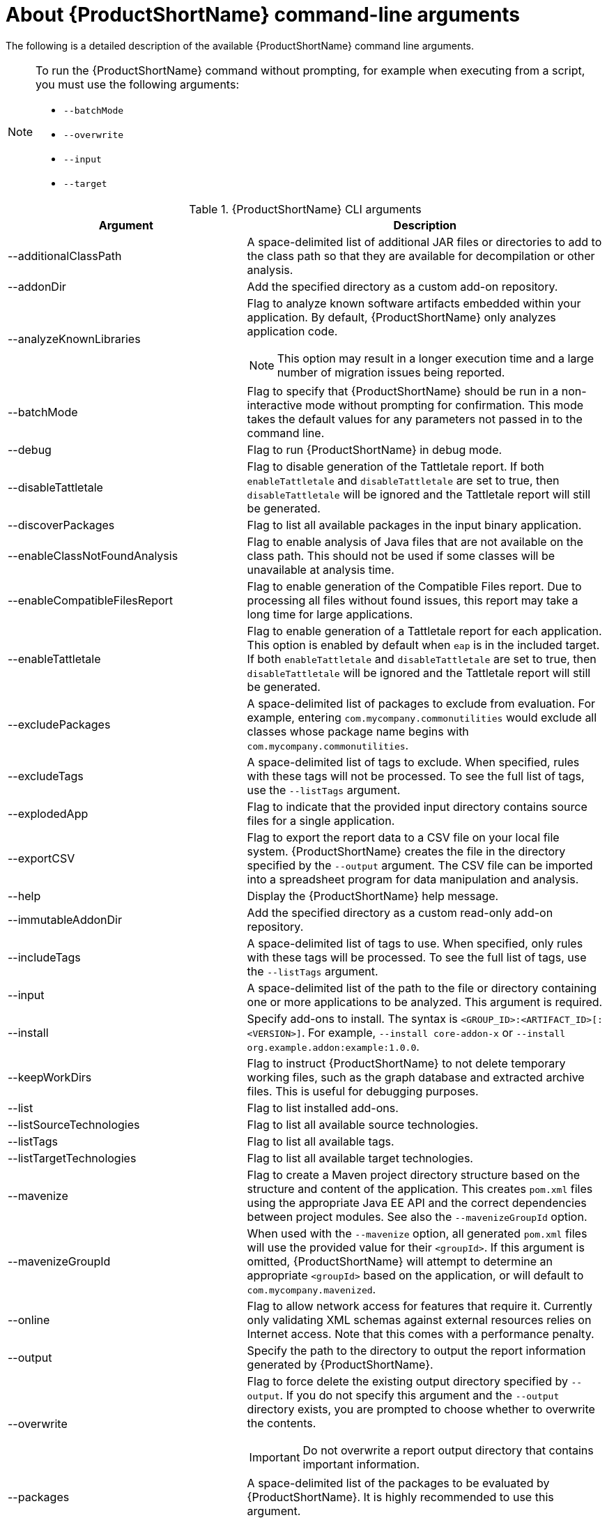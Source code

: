 // Module included in the following assemblies:
//
// * docs/cli-guide/master.adoc

:_content-type: REFERENCE
[id="cli-args_{context}"]
= About {ProductShortName} command-line arguments

The following is a detailed description of the available {ProductShortName} command line arguments.

[NOTE]
====
To run the {ProductShortName} command without prompting, for example when executing from a script, you must use the following arguments:

* `--batchMode`
* `--overwrite`
* `--input`
* `--target`
====

.{ProductShortName} CLI arguments
[cols="40%,60%a",options="header",]
|====
|Argument |Description
|--additionalClassPath |A space-delimited list of additional JAR files or directories to add to the class path so that they are available for decompilation or other analysis.
|--addonDir |Add the specified directory as a custom add-on repository.
|--analyzeKnownLibraries | Flag to analyze known software artifacts embedded within your application. By default, {ProductShortName} only analyzes application code.

[NOTE]
====
This option may result in a longer execution time and a large number of migration issues being reported.
====

|--batchMode |Flag to specify that {ProductShortName} should be run in a non-interactive mode without prompting for confirmation. This mode takes the default values for any parameters not passed in to the command line.
|--debug |Flag to run {ProductShortName} in debug mode.
|--disableTattletale | Flag to disable generation of the Tattletale report. If both `enableTattletale` and `disableTattletale` are set to true, then `disableTattletale` will be ignored and the Tattletale report will still be generated.
|--discoverPackages |Flag to list all available packages in the input binary application.
|--enableClassNotFoundAnalysis |Flag to enable analysis of Java files that are not available on the class path. This should not be used if some classes will be unavailable at analysis time.
|--enableCompatibleFilesReport |Flag to enable generation of the Compatible Files report. Due to processing all files without found issues, this report may take a long time for large applications.
|--enableTattletale |Flag to enable generation of a Tattletale report for each application. This option is enabled by default when `eap` is in the included target. If both `enableTattletale` and `disableTattletale` are set to true, then `disableTattletale` will be ignored and the Tattletale report will still be generated.
|--excludePackages |A space-delimited list of packages to exclude from evaluation. For example, entering `com.mycompany.commonutilities` would exclude all classes whose package name begins with `com.mycompany.commonutilities`.
|--excludeTags |A space-delimited list of tags to exclude. When specified, rules with these tags will not be processed. To see the full list of tags, use the `--listTags` argument.
|--explodedApp |Flag to indicate that the provided input directory contains source files for a single application.
|--exportCSV |Flag to export the report data to a CSV file on your local file system. {ProductShortName} creates the file in the directory specified by the `--output` argument. The CSV file can be imported into a spreadsheet program for data manipulation and analysis.
|--help |Display the {ProductShortName} help message.
|--immutableAddonDir |Add the specified directory as a custom read-only add-on repository.
|--includeTags| A space-delimited list of tags to use. When specified, only rules with these tags will be processed. To see the full list of tags, use the `--listTags` argument.
|--input |A space-delimited list of the path to the file or directory containing one or more applications to be analyzed. This argument is required.
|--install |Specify add-ons to install. The syntax is `<GROUP_ID>:<ARTIFACT_ID>[:<VERSION>]`. For example, `--install core-addon-x` or `--install org.example.addon:example:1.0.0`.
|--keepWorkDirs| Flag to instruct {ProductShortName} to not delete temporary working files, such as the graph database and extracted archive files. This is useful for debugging purposes.
|--list| Flag to list installed add-ons.
|--listSourceTechnologies| Flag to list all available source technologies.
|--listTags| Flag to list all available tags.
|--listTargetTechnologies| Flag to list all available target technologies.
|--mavenize| Flag to create a Maven project directory structure based on the structure and content of the application. This creates `pom.xml` files using the appropriate Java EE API and the correct dependencies between project modules. See also the `--mavenizeGroupId` option.
|--mavenizeGroupId| When used with the `--mavenize` option, all generated `pom.xml` files will use the provided value for their `<groupId>`. If this argument is omitted, {ProductShortName} will attempt to determine an appropriate `<groupId>` based on the application, or will default to `com.mycompany.mavenized`.
|--online |Flag to allow network access for features that require it. Currently only validating XML schemas against external resources relies on Internet access. Note that this comes with a performance penalty.
|--output |Specify the path to the directory to output the report information generated by {ProductShortName}.
|--overwrite |Flag to force delete the existing output directory specified by `--output`. If you do not specify this argument and the `--output` directory exists, you are prompted to choose whether to overwrite the contents.

[IMPORTANT]
====
Do not overwrite a report output directory that contains important information.
====

|--packages| A space-delimited list of the packages to be evaluated by {ProductShortName}. It is highly recommended to use this argument.
|--remove |Remove the specified add-ons. The syntax is `<GROUP_ID>:<ARTIFACT_ID>[:<VERSION>]`. For example, `--remove core-addon-x` or `--remove org.example.addon:example:1.0.0`.
|--skipReports |Flag to indicate that HTML reports should not be generated. A common use of this argument is when exporting report data to a CSV file using `--exportCSV`.
|--source |A space-delimited list of one or more source technologies, servers, platforms, or frameworks to migrate from. This argument, in conjunction with the `--target` argument, helps to determine which rulesets are used. Use the `--listSourceTechnologies` argument to list all available sources.
|--sourceMode |Flag to indicate that the application to be evaluated contains source files rather than compiled binaries. The sourceMode argument has been deprecated. There is no longer the need to specify it. MTR can intuitively process any inputs that are presented to it.  In addition, project source folders can be analyzed with binary inputs within the same analysis execution.
|--target |A space-delimited list of one or more target technologies, servers, platforms, or frameworks to migrate to. This argument, in conjunction with the `--source` argument, helps to determine which rulesets are used. Use the `--listTargetTechnologies` argument to list all available targets.
|--userIgnorePath |Specify a location, in addition to `${user.home}/.{LC_PSN}/ignore/`, for {ProductShortName} to identify files that should be ignored.
|--userLabelsDirectory |Specify a location for {ProductShortName} to look for custom Target Runtime Labels. The value can be a directory containing label files or a single label file. The Target Runtime Label files must use the [x-]`.windup.label.xml` suffix. The shipped Target Runtime Labels are defined within `${ProductShortName}_HOME/rules/migration-core/core.windup.label.xml`.
|--userRulesDirectory |Specify a location, in addition to `<{ProductShortName}_HOME>/rules/` and `${user.home}/.{LC_PSN}/rules/`, for {ProductShortName} to look for custom {ProductShortName} rules. The value can be a directory containing ruleset files or a single ruleset file. The ruleset files must use the [x-]`.windup.xml` suffix.
|--version |Display the {ProductShortName} version.
|====

[id="cli-input-argument_{context}"]
== Specifying the input

A space-delimited list of the path to the file or directory containing one or more applications to be analyzed. This argument is required.

.Usage
[source,options="nowrap",subs="attributes+"]
----
--input <INPUT_ARCHIVE_OR_DIRECTORY> [...]
----

[id="cli-input-file-type-arguments_{context}"]

Depending on whether the input file type provided to the `--input` argument is a file or directory, it will be evaluated as follows depending on the additional arguments provided.

Directory::
+
[cols="1,1,1",options="header"]
|====
| --explodedApp
| --sourceMode
| Neither Argument

| The directory is evaluated as a single application.
| The directory is evaluated as a single application.
| Each subdirectory is evaluated as an application.
|====

File::
+
[cols="1,1,1",options="header"]
|====
| --explodedApp
| --sourceMode
| Neither Argument

| Argument is ignored; the file is evaluated as a single application.
| The file is evaluated as a compressed project.
| The file is evaluated as a single application.
|====

[id="cli-output-argument_{context}"]
== Specifying the output directory

Specify the path to the directory to output the report information generated by {ProductShortName}.

.Usage
[source,options="nowrap",subs="attributes+"]
----
--output <OUTPUT_REPORT_DIRECTORY>
----

* If omitted, the report will be generated in an `<INPUT_ARCHIVE_OR_DIRECTORY>.report` directory.
* If the output directory exists, you will be prompted with the following (with a default of N).
+
[source,options="nowrap",subs="attributes+"]
----
Overwrite all contents of "/home/username/<OUTPUT_REPORT_DIRECTORY>" (anything already in the directory will be deleted)? [y,N]
----

However, if you specify the `--overwrite` argument, {ProductShortName} will proceed to delete and recreate the directory. See the description of this argument for more information.

[id="cli-source-argument_{context}"]
== Setting the source technology

A space-delimited list of one or more source technologies, servers, platforms, or frameworks to migrate from. This argument, in conjunction with the `--target` argument, helps to determine which rulesets are used. Use the `--listSourceTechnologies` argument to list all available sources.

.Usage
[source,options="nowrap",subs="attributes+"]
----
--source <SOURCE_1> <SOURCE_2>
----

The `--source` argument now provides version support, which follows the link:http://maven.apache.org/enforcer/enforcer-rules/versionRanges.html[Maven version range syntax]. This instructs {ProductShortName} to only run the rulesets matching the specified versions. For example, `--source eap:5`.

[WARNING]
====
When migrating to JBoss EAP, be sure to specify the version, for example, `eap:6`. Specifying only `eap` will run rulesets for all versions of JBoss EAP, including those not relevant to your migration path.

See link:{ProductDocIntroToMTAGuideURL}/index#migration_paths_getting-started-guide[Supported migration paths] in _{IntroToMTABookName}_ for the appropriate JBoss EAP version.
====

[id="cli-target-argument_{context}"]
== Setting the target technology

A space-delimited list of one or more target technologies, servers, platforms, or frameworks to migrate to. This argument, in conjunction with the `--source` argument, helps to determine which rulesets are used. If you do not specify this option, you are prompted to select a target. Use the `--listTargetTechnologies` argument to list all available targets.

.Usage
[source,options="nowrap",subs="attributes+"]
----
--target <TARGET_1> <TARGET_2>
----


The `--target` argument now provides version support, which follows the link:http://maven.apache.org/enforcer/enforcer-rules/versionRanges.html[Maven version range syntax]. This instructs {ProductShortName} to only run the rulesets matching the specified versions. For example, `--target eap:7`.

[WARNING]
====
When migrating to JBoss EAP, be sure to specify the version in the target, for example, `eap:6`. Specifying only `eap` will run rulesets for all versions of JBoss EAP, including those not relevant to your migration path.

See link:{ProductDocIntroToMTAGuideURL}/index#migration_paths_getting-started-guide[Supported migration paths] in _{IntroToMTABookName}_ for the appropriate JBoss EAP version.
====

[id="cli-packages-argument_{context}"]
== Selecting packages

A space-delimited list of the packages to be evaluated by {ProductShortName}. It is highly recommended to use this argument.

.Usage
[source,options="nowrap",subs="attributes+"]
----
--packages <PACKAGE_1> <PACKAGE_2> <PACKAGE_N>
----

* In most cases, you are interested only in evaluating custom application class packages and not standard Java EE or third party packages. The `<PACKAGE_N>` argument is a package prefix; all subpackages will be scanned. For example, to scan the packages `com.mycustomapp` and `com.myotherapp`, use `--packages com.mycustomapp com.myotherapp` argument on the command line.
* While you can provide package names for standard Java EE third party software like `org.apache`, it is usually best not to include them as they should not impact the migration effort.

[WARNING]
====
If you omit the `--packages` argument, every package in the application is scanned, which can impact performance.
====

